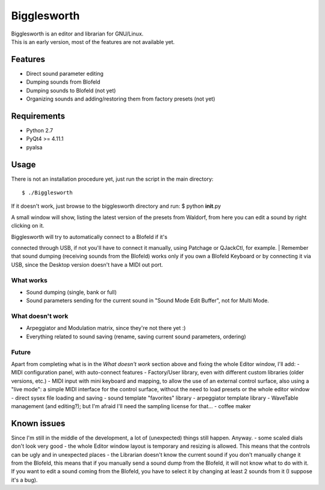 Bigglesworth
============

| Bigglesworth is an editor and librarian for GNU/Linux.
| This is an early version, most of the features are not available yet.

Features
--------

-  Direct sound parameter editing
-  Dumping sounds from Blofeld
-  Dumping sounds to Blofeld (not yet)
-  Organizing sounds and adding/restoring them from factory presets (not
   yet)

Requirements
------------

-  Python 2.7
-  PyQt4 >= 4.11.1
-  pyalsa

Usage
-----

There is not an installation procedure yet, just run the script in the
main directory:

::

    $ ./Bigglesworth

If it doesn't work, just browse to the bigglesworth directory and run: $
python **init**.py

A small window will show, listing the latest version of the presets from
Waldorf, from here you can edit a sound by right clicking on it.

| Bigglesworth will try to automatically connect to a Blofeld if it's
connected through USB, if not you'll have to connect it manually, using
Patchage or QJackCtl, for example.
| Remember that sound dumping (receiving sounds from the Blofeld) works
only if you own a Blofeld Keyboard or by connecting it via USB, since
the Desktop version doesn't have a MIDI out port.

What works
~~~~~~~~~~

-  Sound dumping (single, bank or full)
-  Sound parameters sending for the current sound in "Sound Mode Edit
   Buffer", not for Multi Mode.

What doesn't work
~~~~~~~~~~~~~~~~~

-  Arpeggiator and Modulation matrix, since they're not there yet :)
-  Everything related to sound saving (rename, saving current sound
   parameters, ordering)

Future
~~~~~~

Apart from completing what is in the *What doesn't work* section above
and fixing the whole Editor window, I'll add: - MIDI configuration
panel, with auto-connect features - Factory/User library, even with
different custom libraries (older versions, etc.) - MIDI input with mini
keyboard and mapping, to allow the use of an external control surface,
also using a "live mode": a simple MIDI interface for the control
surface, without the need to load presets or the whole editor window -
direct sysex file loading and saving - sound template "favorites"
library - arpeggiator template library - WaveTable management (and
editing?); but I'm afraid I'll need the sampling license for that... -
coffee maker

Known issues
------------

Since I'm still in the middle of the development, a lot of (unexpected)
things still happen. Anyway. - some scaled dials don't look very good -
the whole Editor window layout is temporary and resizing is allowed.
This means that the controls can be ugly and in unexpected places - the
Librarian doesn't know the current sound if you don't manually change it
from the Blofeld, this means that if you manually send a sound dump from
the Blofeld, it will not know what to do with it. If you want to edit a
sound coming from the Blofeld, you have to select it by changing at
least 2 sounds from it (I suppose it's a bug).
